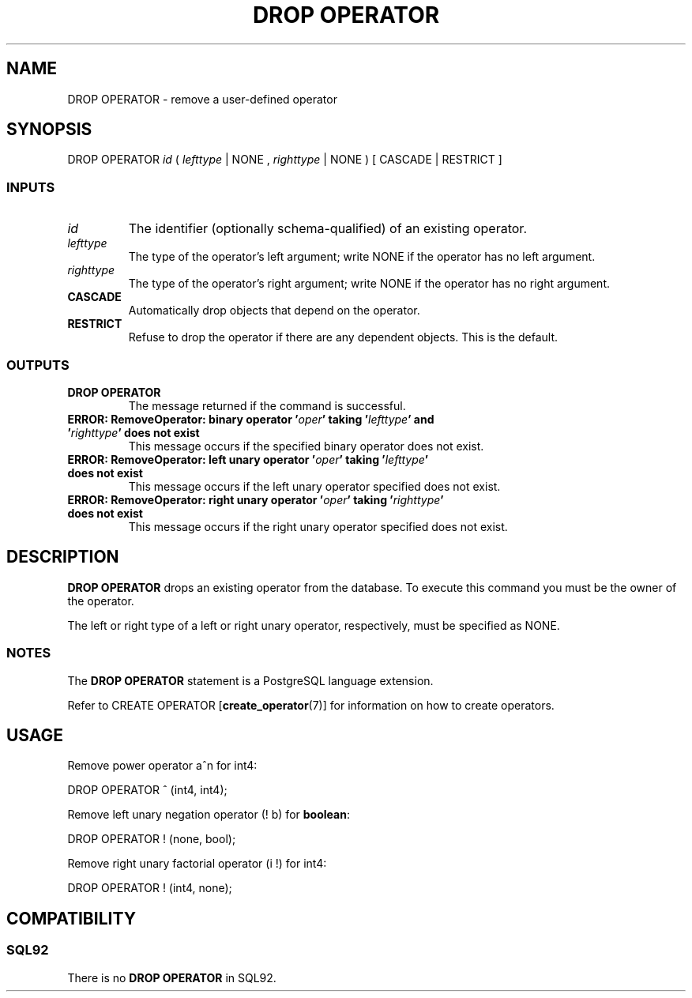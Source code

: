 .\\" auto-generated by docbook2man-spec $Revision: 1.25 $
.TH "DROP OPERATOR" "7" "2002-11-22" "SQL - Language Statements" "SQL Commands"
.SH NAME
DROP OPERATOR \- remove a user-defined operator
.SH SYNOPSIS
.sp
.nf
DROP OPERATOR \fIid\fR ( \fIlefttype\fR | NONE , \fIrighttype\fR | NONE ) [ CASCADE | RESTRICT ]
  
.sp
.fi
.SS "INPUTS"
.PP
.TP
\fB\fIid\fB\fR
The identifier (optionally schema-qualified) of an existing operator.
.TP
\fB\fIlefttype\fB\fR
The type of the operator's left argument; write NONE if the
operator has no left argument.
.TP
\fB\fIrighttype\fB\fR
The type of the operator's right argument; write NONE if the
operator has no right argument.
.TP
\fBCASCADE\fR
Automatically drop objects that depend on the operator.
.TP
\fBRESTRICT\fR
Refuse to drop the operator if there are any dependent objects.
This is the default.
.PP
.SS "OUTPUTS"
.PP
.TP
\fBDROP OPERATOR\fR
The message returned if the command is successful.
.TP
\fBERROR: RemoveOperator: binary operator '\fIoper\fB' taking '\fIlefttype\fB' and '\fIrighttype\fB' does not exist\fR
This message occurs if the specified binary operator does not exist.
.TP
\fBERROR: RemoveOperator: left unary operator '\fIoper\fB' taking '\fIlefttype\fB' does not exist\fR
This message occurs if the left unary operator
specified does not exist.
.TP
\fBERROR: RemoveOperator: right unary operator '\fIoper\fB' taking '\fIrighttype\fB' does not exist\fR
This message occurs if the right unary operator
specified does not exist.
.PP
.SH "DESCRIPTION"
.PP
\fBDROP OPERATOR\fR drops an existing operator from the
database.
To execute this command you must be the owner of the operator.
.PP
The left or right type of a left or right unary
operator, respectively, must be specified as NONE.
.SS "NOTES"
.PP
The \fBDROP OPERATOR\fR statement is a 
PostgreSQL
language extension.
.PP
Refer to
CREATE OPERATOR [\fBcreate_operator\fR(7)]
for information on how to create operators.
.SH "USAGE"
.PP
Remove power operator a^n for int4:
.sp
.nf
DROP OPERATOR ^ (int4, int4);
   
.sp
.fi
.PP
Remove left unary negation operator (! b) for \fBboolean\fR:
.sp
.nf
DROP OPERATOR ! (none, bool);
   
.sp
.fi
.PP
Remove right unary factorial operator (i !) for
int4:
.sp
.nf
DROP OPERATOR ! (int4, none);
   
.sp
.fi
.SH "COMPATIBILITY"
.SS "SQL92"
.PP
There is no \fBDROP OPERATOR\fR in SQL92.
